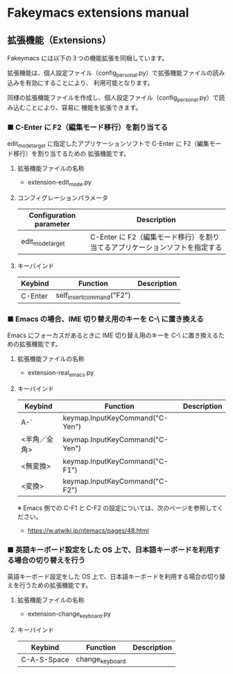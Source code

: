 #+STARTUP: showall indent

* Fakeymacs extensions manual

** 拡張機能（Extensions）

Fakeymacs には以下の３つの機能拡張を同梱しています。

拡張機能は、個人設定ファイル（config_personal.py）で拡張機能ファイルの読み込みを有効にすることにより、
利用可能となります。

同様の拡張機能ファイルを作成し、個人設定ファイル（config_personal.py）で読み込むことにより、容易に
機能を拡張できます。

*** ■ C-Enter に F2（編集モード移行）を割り当てる

edit_mode_target に指定したアプリケーションソフトで C-Enter に F2（編集モード移行）を割り当てるための
拡張機能です。

**** 拡張機能ファイルの名称

- extension-edit_mode.py

**** コンフィグレーションパラメータ

|-------------------------+-----------------------------------------------------------------------------|
| Configuration parameter | Description                                                                 |
|-------------------------+-----------------------------------------------------------------------------|
| edit_mode_target        | C-Enter に F2（編集モード移行）を割り当てるアプリケーションソフトを指定する |
|-------------------------+-----------------------------------------------------------------------------|

**** キーバインド

|---------+---------------------------+-------------|
| Keybind | Function                  | Description |
|---------+---------------------------+-------------|
| C-Enter | self_insert_command("F2") |             |
|---------+---------------------------+-------------|

*** ■ Emacs の場合、IME 切り替え用のキーを C-\ に置き換える

Emacs にフォーカスがあるときに IME 切り替え用のキーを C-\ に置き換えるための拡張機能です。

**** 拡張機能ファイルの名称

- extension-real_emacs.py

**** キーバインド

|--------------+---------------------------------+-------------|
| Keybind      | Function                        | Description |
|--------------+---------------------------------+-------------|
| A-`          | keymap.InputKeyCommand("C-Yen") |             |
| <半角／全角> | keymap.InputKeyCommand("C-Yen") |             |
| <無変換>     | keymap.InputKeyCommand("C-F1")  |             |
| <変換>       | keymap.InputKeyCommand("C-F2")  |             |
|--------------+---------------------------------+-------------|

※ Emacs 側での C-F1 と C-F2 の設定については、次のページを参照してください。
- https://w.atwiki.jp/ntemacs/pages/48.html

*** ■ 英語キーボード設定をした OS 上で、日本語キーボードを利用する場合の切り替えを行う

英語キーボード設定をした OS 上で、日本語キーボードを利用する場合の切り替えを行うための拡張機能です。

**** 拡張機能ファイルの名称

- extension-change_keyboard.py

**** キーバインド

|-------------+-----------------+-------------|
| Keybind     | Function        | Description |
|-------------+-----------------+-------------|
| C-A-S-Space | change_keyboard |             |
|-------------+-----------------+-------------|
